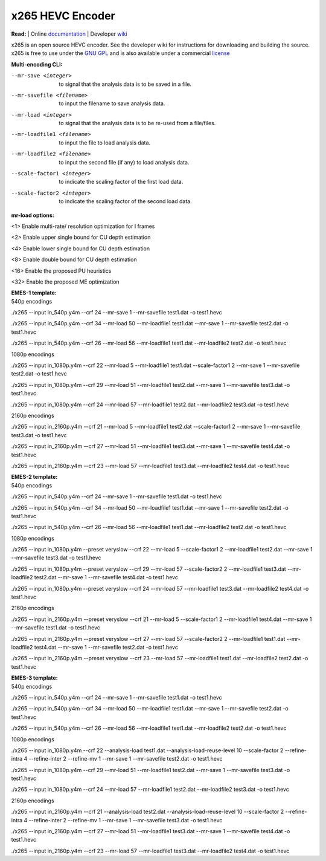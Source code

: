 =================
x265 HEVC Encoder
=================

| **Read:** | Online `documentation <http://x265.readthedocs.org/en/default/>`_ | Developer `wiki <http://bitbucket.org/multicoreware/x265/wiki/>`_

x265 is an open source HEVC encoder. See the developer wiki for instructions for
downloading and building the source. x265 is free to use under the `GNU GPL
<http://www.gnu.org/licenses/gpl-2.0.html>`_ and is also available under a commercial `license <http://x265.org>`_ 

| **Multi-encoding CLI:** 
--mr-save <integer>  to signal that the analysis data is to be saved in a file.

--mr-savefile <filename>  to input the filename to save analysis data.

--mr-load <integer>  to signal that the analysis data is to be re-used from a file/files.

--mr-loadfile1 <filename>  to input the file to load analysis data.

--mr-loadfile2 <filename>  to input the second file (if any) to load analysis data.

--scale-factor1 <integer>  to indicate the scaling factor of the first load data.

--scale-factor2 <integer>  to indicate the scaling factor of the second load data.

| **mr-load options:** 
<1>  Enable multi-rate/ resolution optimization for I frames

<2>  Enable upper single bound for CU depth estimation

<4>  Enable lower single bound for CU depth estimation

<8>  Enable double bound for CU depth estimation

<16>  Enable the proposed PU heuristics

<32>  Enable the proposed ME optimization

| **EMES-1 template:** 

| 540p encodings 

./x265 --input in_540p.y4m --crf 24 --mr-save 1 --mr-savefile test1.dat -o test1.hevc

./x265 --input in_540p.y4m --crf 34 --mr-load 50 --mr-loadfile1 test1.dat --mr-save 1 --mr-savefile test2.dat -o test1.hevc

./x265 --input in_540p.y4m --crf 26 --mr-load 56 --mr-loadfile1 test1.dat --mr-loadfile2 test2.dat -o test1.hevc

| 1080p encodings 

./x265 --input in_1080p.y4m --crf 22 --mr-load 5 --mr-loadfile1 test1.dat --scale-factor1 2 --mr-save 1 --mr-savefile test2.dat -o test1.hevc

./x265 --input in_1080p.y4m --crf 29 --mr-load 51 --mr-loadfile1 test2.dat --mr-save 1 --mr-savefile test3.dat -o test1.hevc

./x265 --input in_1080p.y4m --crf 24 --mr-load 57 --mr-loadfile1 test2.dat --mr-loadfile2 test3.dat -o test1.hevc

| 2160p encodings 

./x265 --input in_2160p.y4m --crf 21 --mr-load 5 --mr-loadfile1 test2.dat --scale-factor1 2 --mr-save 1 --mr-savefile test3.dat -o test1.hevc

./x265 --input in_2160p.y4m --crf 27 --mr-load 51 --mr-loadfile1 test3.dat --mr-save 1 --mr-savefile test4.dat -o test1.hevc

./x265 --input in_2160p.y4m --crf 23 --mr-load 57 --mr-loadfile1 test3.dat --mr-loadfile2 test4.dat -o test1.hevc

| **EMES-2 template:** 

| 540p encodings 

./x265 --input in_540p.y4m --crf 24 --mr-save 1 --mr-savefile test1.dat -o test1.hevc

./x265 --input in_540p.y4m --crf 34 --mr-load 50 --mr-loadfile1 test1.dat --mr-save 1 --mr-savefile test2.dat -o test1.hevc

./x265 --input in_540p.y4m --crf 26 --mr-load 56 --mr-loadfile1 test1.dat --mr-loadfile2 test2.dat -o test1.hevc

| 1080p encodings 

./x265 --input in_1080p.y4m --preset veryslow --crf 22 --mr-load 5 --scale-factor1 2 --mr-loadfile1 test2.dat --mr-save 1 --mr-savefile test3.dat -o test1.hevc

./x265 --input in_1080p.y4m --preset veryslow --crf 29 --mr-load 57 --scale-factor2 2 --mr-loadfile1 test3.dat --mr-loadfile2 test2.dat --mr-save 1 --mr-savefile test4.dat -o test1.hevc

./x265 --input in_1080p.y4m --preset veryslow --crf 24 --mr-load 57 --mr-loadfile1 test3.dat --mr-loadfile2 test4.dat -o test1.hevc

| 2160p encodings 

./x265 --input in_2160p.y4m --preset veryslow --crf 21 --mr-load 5 --scale-factor1 2 --mr-loadfile1 test4.dat --mr-save 1 --mr-savefile test1.dat -o test1.hevc

./x265 --input in_2160p.y4m --preset veryslow --crf 27 --mr-load 57 --scale-factor2 2 --mr-loadfile1 test1.dat --mr-loadfile2 test4.dat --mr-save 1 --mr-savefile test2.dat -o test1.hevc

./x265 --input in_2160p.y4m --preset veryslow --crf 23 --mr-load 57 --mr-loadfile1 test1.dat --mr-loadfile2 test2.dat -o test1.hevc

| **EMES-3 template:** 

| 540p encodings 

./x265 --input in_540p.y4m --crf 24 --mr-save 1 --mr-savefile test1.dat -o test1.hevc

./x265 --input in_540p.y4m --crf 34 --mr-load 50 --mr-loadfile1 test1.dat --mr-save 1 --mr-savefile test2.dat -o test1.hevc

./x265 --input in_540p.y4m --crf 26 --mr-load 56 --mr-loadfile1 test1.dat --mr-loadfile2 test2.dat -o test1.hevc

| 1080p encodings 

./x265 --input in_1080p.y4m --crf 22 --analysis-load test1.dat --analysis-load-reuse-level 10 --scale-factor 2 --refine-intra 4 --refine-inter 2 --refine-mv 1 --mr-save 1 --mr-savefile test2.dat -o test1.hevc

./x265 --input in_1080p.y4m --crf 29 --mr-load 51 --mr-loadfile1 test2.dat --mr-save 1 --mr-savefile test3.dat -o test1.hevc

./x265 --input in_1080p.y4m --crf 24 --mr-load 57 --mr-loadfile1 test2.dat --mr-loadfile2 test3.dat -o test1.hevc

| 2160p encodings 

./x265 --input in_2160p.y4m --crf 21 --analysis-load test2.dat --analysis-load-reuse-level 10 --scale-factor 2 --refine-intra 4 --refine-inter 2 --refine-mv 1 --mr-save 1 --mr-savefile test3.dat -o test1.hevc

./x265 --input in_2160p.y4m --crf 27 --mr-load 51 --mr-loadfile1 test3.dat --mr-save 1 --mr-savefile test4.dat -o test1.hevc

./x265 --input in_2160p.y4m --crf 23 --mr-load 57 --mr-loadfile1 test3.dat --mr-loadfile2 test4.dat -o test1.hevc
